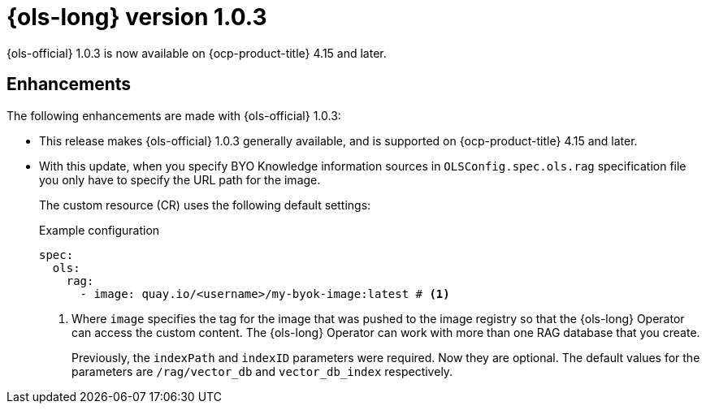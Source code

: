 // Module included in the following assemblies:
// * lightspeed-docs-main/release_notes/ols-release-notes.adoc

:_mod-docs-content-type: REFERENCE
[id="ols-1-0-3-release-notes_{context}"]
= {ols-long} version 1.0.3

{ols-official} 1.0.3 is now available on {ocp-product-title} 4.15 and later.

[id="ols-1-0-3-enhancements_{context}"]
== Enhancements

The following enhancements are made with {ols-official} 1.0.3:

* This release makes {ols-official} 1.0.3 generally available, and is supported on {ocp-product-title} 4.15 and later.


* With this update, when you specify BYO Knowledge information sources in `OLSConfig.spec.ols.rag` specification file you only have to specify the URL path for the image. 
+
The custom resource (CR) uses the following default settings:
+
.Example configuration
[source,yaml,subs="attributes,verbatim"]
----
spec:
  ols: 
    rag: 
      - image: quay.io/<username>/my-byok-image:latest # <1>
----
<1> Where `image` specifies the tag for the image that was pushed to the image registry so that the {ols-long} Operator can access the custom content. The {ols-long} Operator can work with more than one RAG database that you create.
+
Previously, the `indexPath` and `indexID` parameters were required. Now they are optional. The default values for the parameters are `/rag/vector_db` and `vector_db_index` respectively.
